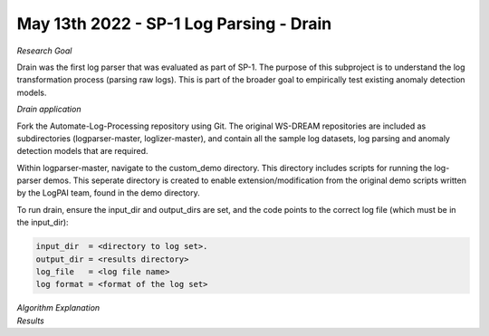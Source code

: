 May 13th 2022 - SP-1 Log Parsing - Drain
===================================================================================
| *Research Goal* 
Drain was the first log parser that was evaluated as part of SP-1. The purpose of 
this subproject is to understand the log transformation process (parsing raw logs). 
This is part of the broader goal to empirically test existing anomaly detection 
models. 

| *Drain application* 

Fork the Automate-Log-Processing repository using Git. The original WS-DREAM repositories
are included as subdirectories (logparser-master, loglizer-master), and contain all the 
sample log datasets, log parsing and anomaly detection models that are required. 

Within logparser-master, navigate to the custom_demo directory. This directory includes 
scripts for running the log-parser demos. This seperate directory is created to enable 
extension/modification from the original demo scripts written by the LogPAI team, found 
in the demo directory. 

To run drain, ensure the input_dir and output_dirs are set, and the code points to the 
correct log file (which must be in the input_dir): 

.. code-block:: python 

    input_dir  = <directory to log set>. 
    output_dir = <results directory>
    log_file   = <log file name>
    log format = <format of the log set>






| *Algorithm Explanation* 


| *Results* 